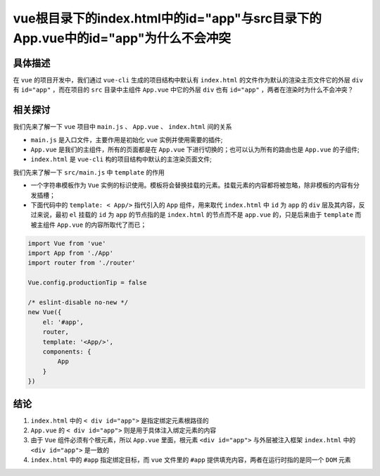 ************************************************************
vue根目录下的index.html中的id="app"与src目录下的App.vue中的id="app"为什么不会冲突
************************************************************

具体描述
========
在 ``vue`` 的项目开发中，我们通过 ``vue-cli`` 生成的项目结构中默认有 ``index.html`` 的文件作为默认的渲染主页文件它的外层 ``div`` 有 ``id="app"`` ，而在项目的 ``src`` 目录中主组件 ``App.vue`` 中它的外层 ``div`` 也有 ``id="app"`` ，两者在渲染时为什么不会冲突？

相关探讨
========
我们先来了解一下 ``vue`` 项目中 ``main.js`` 、 ``App.vue`` 、 ``index.html`` 间的关系

- ``main.js`` 是入口文件，主要作用是初始化 ``vue`` 实例并使用需要的插件;
- ``App.vue`` 是我们的主组件，所有的页面都是在 ``App.vue`` 下进行切换的；也可以认为所有的路由也是 ``App.vue`` 的子组件;
- ``index.html`` 是 ``vue-cli`` 构的项目结构中默认的主渲染页面文件;

我们先来了解一下 ``src/main.js`` 中 ``template`` 的作用

- 一个字符串模板作为 ``Vue`` 实例的标识使用。模板将会替换挂载的元素。挂载元素的内容都将被忽略，除非模板的内容有分发插槽；
- 下面代码中的 ``template: < App/>`` 指代引入的 ``App`` 组件，用来取代 ``index.html`` 中 ``id`` 为 ``app`` 的 ``div`` 层及其内容，反过来说，最初 ``el`` 挂载的 ``id`` 为 ``app`` 的节点指的是 ``index.html`` 的节点而不是 ``app.vue`` 的，只是后来由于 ``template`` 而被主组件 ``App.vue`` 的内容所取代了而已；

.. code-block:: js

	import Vue from 'vue'
	import App from './App'
	import router from './router'

	Vue.config.productionTip = false

	/* eslint-disable no-new */
	new Vue({
	    el: '#app',
	    router,
	    template: '<App/>',
	    components: {
	        App
	    }
	})

结论
====

1. ``index.html`` 中的 ``< div id="app">`` 是指定绑定元素根路径的
2. ``App.vue`` 的 ``< div id="app">`` 则是用于具体注入绑定元素的内容
3. 由于 ``Vue`` 组件必须有个根元素，所以 ``App.vue`` 里面，根元素 ``<div id="app">`` 与外层被注入框架 ``index.html`` 中的 ``<div id="app">`` 是一致的
4. ``index.html`` 中的 ``#app`` 指定绑定目标，而 ``vue`` 文件里的 ``#app`` 提供填充内容，两者在运行时指的是同一个 ``DOM`` 元素

